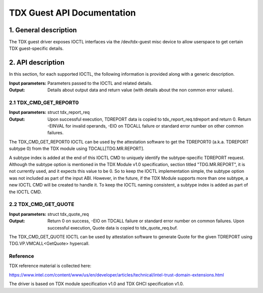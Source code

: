 .. SPDX-License-Identifier: GPL-2.0

===================================================================
TDX Guest API Documentation
===================================================================

1. General description
======================

The TDX guest driver exposes IOCTL interfaces via the /dev/tdx-guest misc
device to allow userspace to get certain TDX guest-specific details.

2. API description
==================

In this section, for each supported IOCTL, the following information is
provided along with a generic description.

:Input parameters: Parameters passed to the IOCTL and related details.
:Output: Details about output data and return value (with details about
         the non common error values).

2.1 TDX_CMD_GET_REPORT0
-----------------------

:Input parameters: struct tdx_report_req
:Output: Upon successful execution, TDREPORT data is copied to
         tdx_report_req.tdreport and return 0. Return -EINVAL for invalid
         operands, -EIO on TDCALL failure or standard error number on other
         common failures.

The TDX_CMD_GET_REPORT0 IOCTL can be used by the attestation software to get
the TDREPORT0 (a.k.a. TDREPORT subtype 0) from the TDX module using
TDCALL[TDG.MR.REPORT].

A subtype index is added at the end of this IOCTL CMD to uniquely identify the
subtype-specific TDREPORT request. Although the subtype option is mentioned in
the TDX Module v1.0 specification, section titled "TDG.MR.REPORT", it is not
currently used, and it expects this value to be 0. So to keep the IOCTL
implementation simple, the subtype option was not included as part of the input
ABI. However, in the future, if the TDX Module supports more than one subtype,
a new IOCTL CMD will be created to handle it. To keep the IOCTL naming
consistent, a subtype index is added as part of the IOCTL CMD.

2.2 TDX_CMD_GET_QUOTE
----------------------

:Input parameters: struct tdx_quote_req
:Output: Return 0 on success, -EIO on TDCALL failure or standard error number
         on common failures. Upon successful execution, Quote data is copied
         to tdx_quote_req.buf.

The TDX_CMD_GET_QUOTE IOCTL can be used by attestation software to generate
Quote for the given TDREPORT using TDG.VP.VMCALL<GetQuote> hypercall.

Reference
---------

TDX reference material is collected here:

https://www.intel.com/content/www/us/en/developer/articles/technical/intel-trust-domain-extensions.html

The driver is based on TDX module specification v1.0 and TDX GHCI specification v1.0.
